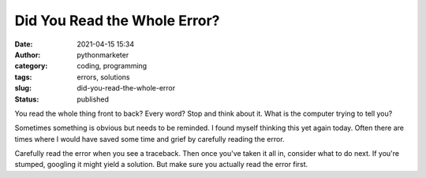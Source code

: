 Did You Read the Whole Error?
#############################
:date: 2021-04-15 15:34
:author: pythonmarketer
:category: coding, programming
:tags: errors, solutions
:slug: did-you-read-the-whole-error
:status: published

You read the whole thing front to back? Every word? Stop and think about it. What is the computer trying to tell you?

Sometimes something is obvious but needs to be reminded. I found myself thinking this yet again today. Often there are times where I would have saved some time and grief by carefully reading the error.

Carefully read the error when you see a traceback. Then once you've taken it all in, consider what to do next. If you're stumped, googling it might yield a solution. But make sure you actually read the error first.
